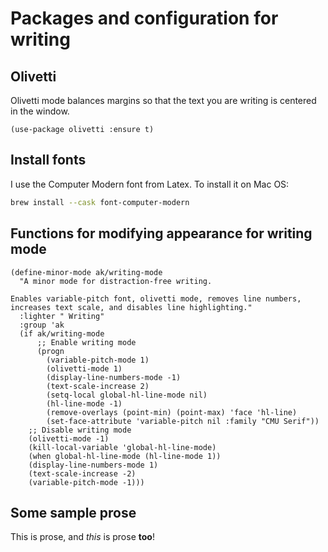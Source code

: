 * Packages and configuration for writing
** Olivetti
Olivetti mode balances margins so that the text you are writing is centered in the window.
#+begin_src elisp :results none
(use-package olivetti :ensure t)
#+end_src
** Install fonts
I use the Computer Modern font from Latex. To install it on Mac OS:
#+begin_src bash :results none :tangle no
brew install --cask font-computer-modern
#+end_src
** Functions for modifying appearance for writing mode
#+begin_src elisp :results none
(define-minor-mode ak/writing-mode
  "A minor mode for distraction-free writing.

Enables variable-pitch font, olivetti mode, removes line numbers,
increases text scale, and disables line highlighting."
  :lighter " Writing"
  :group 'ak
  (if ak/writing-mode
      ;; Enable writing mode
      (progn
        (variable-pitch-mode 1)
        (olivetti-mode 1)
        (display-line-numbers-mode -1)
        (text-scale-increase 2)
        (setq-local global-hl-line-mode nil)
        (hl-line-mode -1)
        (remove-overlays (point-min) (point-max) 'face 'hl-line)
        (set-face-attribute 'variable-pitch nil :family "CMU Serif"))
    ;; Disable writing mode
    (olivetti-mode -1)
    (kill-local-variable 'global-hl-line-mode)
    (when global-hl-line-mode (hl-line-mode 1))
    (display-line-numbers-mode 1)
    (text-scale-increase -2)
    (variable-pitch-mode -1)))
#+end_src
** Some sample prose
This is prose, and /this/ is prose *too*!
